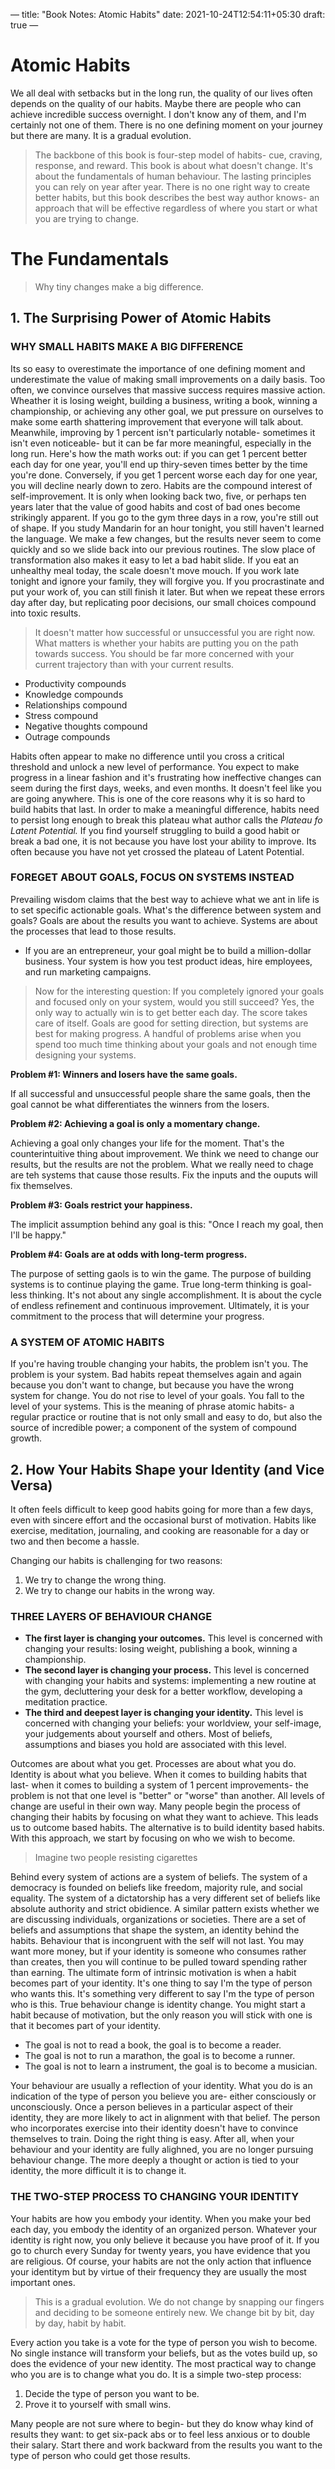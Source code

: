 ---
title: "Book Notes: Atomic Habits"
date: 2021-10-24T12:54:11+05:30
draft: true
---

* Atomic Habits
#+BEGIN_CENTER
We all deal with setbacks but in the long run, the quality of our lives often
depends on the quality of our habits. Maybe there are people who can achieve
incredible success overnight. I don't know any of them, and I'm certainly not
one of them. There is no one defining moment on your journey but there are many.
It is a gradual evolution.
#+END_CENTER

#+BEGIN_QUOTE
The backbone of this book is four-step model of habits- cue, craving, response,
and reward. This book is about what doesn't change. It's about the fundamentals
of human behaviour. The lasting principles you can rely on year after year.
There is no one right way to create better habits, but this book describes the
best way author knows- an approach that will be effective regardless of where
you start or what you are trying to change.
#+END_QUOTE

* The Fundamentals
#+BEGIN_QUOTE
Why tiny changes make a big difference.
#+END_QUOTE

** 1. The Surprising Power of Atomic Habits
*** WHY SMALL HABITS MAKE A BIG DIFFERENCE
Its so easy to overestimate the importance of one defining moment and
underestimate the value of making small improvements on a daily basis. Too
often, we convince ourselves that massive success requires massive action.
Wheather it is losing weight, building a business, writing a book, winning a
championship, or achieving any other goal, we put pressure on ourselves to make
some earth shattering improvement that everyone will talk about. Meanwhile,
improving by 1 percent isn't particularly notable- sometimes it isn't even
noticeable- but it can be far more meaningful, especially in the long run.
Here's how the math works out: if you can get 1 percent better each day for one
year, you'll end up thiry-seven times better by the time you're done.
Conversely, if you get 1 percent worse each day for one year, you will decline
nearly down to zero. Habits are the compound interest of self-improvement. It is
only when looking back two, five, or perhaps ten years later that the value of
good habits and cost of bad ones become strikingly apparent. If you go to the
gym three days in a row, you're still out of shape. If you study Mandarin for an
hour tonight, you still haven't learned the language. We make a few changes, but
the results never seem to come quickly and so we slide back into our previous
routines. The slow place of transformation also makes it easy to let a bad habit
slide. If you eat an unhealthy meal today, the scale doesn't move mouch. If you
work late tonight and ignore your family, they will forgive you. If you
procrastinate and put your work of, you can still finish it later. But when we
repeat these errors day after day, but replicating poor decisions, our small
choices compound into toxic results.

#+BEGIN_QUOTE
It doesn't matter how successful or unsuccessful you are right now. What matters
is whether your habits are putting you on the path towards success. You should
be far more concerned with your current trajectory than with your current results.
#+END_QUOTE

+ Productivity compounds
+ Knowledge compounds
+ Relationships compound
+ Stress compound
+ Negative thoughts compound
+ Outrage compounds

#+BEGIN_CENTER
Habits often appear to make no difference until you cross a critical threshold
and unlock a new level of performance. You expect to make progress in a linear
fashion and it's frustrating how ineffective changes can seem during the first
days, weeks, and even months. It doesn't feel like you are going anywhere. This
is one of the core reasons why it is so hard to build habits that last. In order
to make a meaningful difference, habits need to persist long enough to break
this plateau what author calls the /Plateau fo Latent Potential./ If you find
yourself struggling to build a good habit or break a bad one, it is not because
you have lost your ability to improve. Its often because you have not yet
crossed the plateau of Latent Potential.
#+END_CENTER
*** FOREGET ABOUT GOALS, FOCUS ON SYSTEMS INSTEAD
Prevailing wisdom claims that the best way to achieve what we ant in life is to
set specific actionable goals. What's the difference between system and goals?
Goals are about the results you want to achieve. Systems are about the processes
that lead to those results.
+ If you are an entrepreneur, your goal might be to build a million-dollar
  business. Your system is how you test product ideas, hire employees, and run
  marketing campaigns.

#+BEGIN_QUOTE
Now for the interesting question: If you completely ignored your goals and
focused only on your system, would you still succeed? Yes, the only way to
actually win is to get better each day. The score takes care of itself. Goals
are good for setting direction, but systems are best for making progress. A
handful of problems arise when you spend too much time thinking about your goals
and not enough time designing your systems.
#+END_QUOTE

*Problem #1: Winners and losers have the same goals.*

#+BEGIN_CENTER
If all successful and unsuccessful people share the same goals, then the goal
cannot be what differentiates the winners from the losers.
#+END_CENTER

*Problem #2: Achieving a goal is only a momentary change.*

#+BEGIN_CENTER
Achieving a goal only changes your life for the moment. That's the
counterintuitive thing about improvement. We think we need to change our
results, but the results are not the problem. What we really need to chage are
teh systems that cause those results. Fix the inputs and the ouputs will fix themselves.
#+END_CENTER

*Problem #3: Goals restrict your happiness.*

#+BEGIN_CENTER
The implicit assumption behind any goal is this: "Once I reach my goal, then
I'll be happy."
#+END_CENTER

*Problem #4: Goals are at odds with long-term progress.*

#+BEGIN_CENTER
The purpose of setting gaols is to win the game. The purpose of building systems
is to continue playing the game. True long-term thinking is goal-less thinking.
It's not about any single accomplishment. It is about the cycle of endless
refinement and continuous improvement. Ultimately, it is your commitment to the
process that will determine your progress.
#+END_CENTER

*** A SYSTEM OF ATOMIC HABITS
If you're having trouble changing your habits, the problem isn't you. The
problem is your system. Bad habits repeat themselves again and again because you
don't want to change, but because you have the wrong system for change. You do
not rise to level of your goals. You fall to the level of your systems. This is
the meaning of phrase atomic habits- a regular practice or routine that is not
only small and easy to do, but also the source of incredible power; a component
of the system of compound growth.
** 2. How Your Habits Shape your Identity (and Vice Versa)
It often feels difficult to keep good habits going for more than a few days,
even with sincere effort and the occasional burst of motivation. Habits like
exercise, meditation, journaling, and cooking are reasonable for a day or two
and then become a hassle.

#+BEGIN_CENTER
Changing our habits is challenging for two reasons:
1. We try to change the wrong thing.
2. We try to change our habits in the wrong way.
#+END_CENTER
*** THREE LAYERS OF BEHAVIOUR CHANGE
+ *The first layer is changing your outcomes.* This level is concerned with
 changing your results: losing weight, publishing a book, winning a
 championship.
+ *The second layer is changing your process.* This level is concerned with
  changing your habits and systems: implementing a new routine at the gym,
  decluttering your desk for a better workflow, developing a meditation
  practice.
+ *The third and deepest layer is changing your identity.* This level is
  concerned with changing your beliefs: your worldview, your self-image, your
  judgements about yourself and others. Most of beliefs, assumptions and biases
  you hold are associated with this level.

#+BEGIN_CENTER
Outcomes are about what you get. Processes are about what you do. Identity is
about what you believe. When it comes to building habits that last- when it
comes to building a system of 1 percent improvements- the problem is not that
one level is "better" or "worse" than another. All levels of change are useful
in their own way. Many people begin the process of changing their habits by
focusing on what they want to achieve. This leads us to outcome based habits.
The alternative is to build identity based habits. With this approach, we start
by focusing on who we wish to become.
#+END_CENTER

#+BEGIN_QUOTE
Imagine two people resisting cigarettes
#+END_QUOTE

Behind every system of actions are a system of beliefs. The system of a
democracy is founded on beliefs like freedom, majority rule, and social
equality. The system of a dictatorship has a very different set of beliefs like
absolute authority and strict obidience. A similar pattern exists whether we are
discussing individuals, organizations or societies. There are a set of beliefs
and assumptions that shape the system, an identity behind the habits. Behaviour
that is incongruent with the self will not last. You may want more money, but if
your identity is someone who consumes rather than creates, then you will
continue to be pulled toward spending rather than earning. The ultimate form of
intrinsic motivation is when a habit becomes part of your identity. It's one
thing to say I'm the type of person who wants this. It's something very
different to say I'm the type of person who is this. True behaviour change is
identity change. You might start a habit because of motivation, but the only
reason you will stick with one is that it becomes part of your identity.
+ The goal is not to read a book, the goal is to become a reader.
+ The goal is not to run a marathon, the goal is to become a runner.
+ The goal is not to learn a instrument, the goal is to become a musician.

#+BEGIN_CENTER
Your behaviour are usually a reflection of your identity. What you do is an
indication of the type of person you believe you are- either consciously or
unconsciously. Once a person believes in a particular aspect of their identity,
they are more likely to act in alignment with that belief. The person who
incorporates exercise into their identity doesn't have to convince themselves to
train. Doing the right thing is easy. After all, when your behaviour and your
identity are fully alighned, you are no longer pursuing behaviour change. The
more deeply a thought or action is tied to your identity, the more difficult it
is to change it.
#+END_CENTER

*** THE TWO-STEP PROCESS TO CHANGING YOUR IDENTITY
Your habits are how you embody your identity. When you make your bed each day,
you embody the identity of an organized person. Whatever your identity is right
now, you only believe it because you have proof of it. If you go to church
every Sunday for twenty years, you have evidence that you are religious. Of
course, your habits are not the only action that influence your identitym but by
virtue of their frequency they are usually the most important ones.

#+BEGIN_QUOTE
This is a gradual evolution. We do not change by snapping our fingers and
deciding to be someone entirely new. We change bit by bit, day by day, habit by habit.
#+END_QUOTE

Every action you take is a vote for the type of person you wish to become. No
single instance will transform your beliefs, but as the votes build up, so does
the evidence of your new identity. The most practical way to change who you are
is to change what you do. It is a simple two-step process:
1. Decide the type of person you want to be.
2. Prove it to yourself with small wins.

#+BEGIN_CENTER
Many people are not sure where to begin- but they do know whay kind of results
they want: to get six-pack abs or to feel less anxious or to double their
salary. Start there and work backward from the results you want to the type of
person who could get those results.
#+END_CENTER

#+BEGIN_QUOTE
The first step is now what or how, but who. You need to know who you want to be.
You have the power to change your beliefs about yourself. Your identity is not
set in stone.
#+END_QUOTE

** 3. How to Build Better Habits in 4 Simple Steps
#+BEGIN_QUOTE
Behaviours followed by satisfying consequences tend to be repeated and those
that produce unpleasant consequences are less likely to be repeated.
#+END_QUOTE

*** WHY YOUR BRAIN BUILDS HABITS
A habit is a behaviour that has been repeated enough times to become automatic.

#+BEGIN_CENTER
Occasionaly, like a cat pressing on a lever, you stumble across a solution. You
are feeling anxious and you discover that going for a run calms you down. You're
mentally exhausted from a long day of work, and you learn that playing
videogames relaxes you. You are exploring, exploring, and then- BAM- a reward.
After you stumble upon an unexpected reward, you alter your strategy for next
time. Your brain immediately begins to catalog events that preceded the reward.
/Wait a minute- that felt good. What did I do right before that?/ This is the
feedback loop behind all human behaviour: try, fail, learn, try differently.
Habits are mental shortcuts learned from experience.
#+END_CENTER

*** THE SCIENCE OF HOW HABITS WORK
The process of building habit can be divided into four simple steps: cue,
craving, response, and reward. Breaking it down into these fundamental parts can
help us understand what a habit is, how it works, and how to improve it. This
four-step pattern is the backbone of every habit, and your brain runs through
these steps in the same order each time.

#+BEGIN_CENTER
+ First, there is the cue. The cue triggers your brain to intitiate a behaviour.
  It is a bit of information that predicts a reward. Your mind is continuously
  analysing your internal and external environment for hinds of where rewards
  are located. Because the cue is the first indication that we're close to a
  reward, it naturally leads to a craving.
+ Cravings are the second step, and they are the motivational force behind every
  habit. Without some level of motivation or desire- without craving a change-
  we have no reason to act. You do not crave smoking a cigarette, you crave the
  feeling of relief it provides.
+ The third step is the response. The response is the actual habit you perfrom,
  which can take the form of a thought or a action. Whether a response occurs
  depends on how motivated you are and how much friction is associated with the
  behaviour.
+ Finally, the response delivers a reward. Rewards are the end goal of every
  habit. The cue is about noticing the reward. The craving is about wanting the
  reward. We chase rewards because they serve two purposes:
  1. they satisfy us.
  2. they teach us. which actions are worth remembering in the future.
#+END_CENTER

#+BEGIN_QUOTE
If a behaviour is insufficient in any of the four stages, it will not become a habit.
#+END_QUOTE

This four-step process is not something that happens occasionally, but rather it
is an endless feedback loop that is running and active during every moment you
are alive- even now. We can split these four steps into two phases: the problem
phase and the solution phase. The problem phase includes the cue and the
craving, and it is when you realise that something needs to change. The solution
phase includes the response and the reward, and it is when you take action and
achieve the change you desire. All behaviour is driven by the desire to solve a
problem. Sometimes the problem is that you notice something good and you want to
obtain it. Sometimes problem is that you are experiencing pain and you want to
relive it.

*** THE FOUR LAWS OF BEHAVIOUR CHANGE
*** How to Create a Good Habit
1. Make it obvious.
2. Make it attractive.
3. Make it easy.
4. Make it satisfying.
*** How to Break a Bad Habit
1. Make it invisible.
2. Make it unattractive.
3. Make it difficult.
4. Make it unsatisfying.
* The 1st Law: Make it Obvious
The human brain is a prediction machine. It is continuously taking in your
surroundings and analysing the information it comes across. Whenever you
experience something repeatedly- like a paramedic seeing the face of a heart
attack patient or a military analyst seeing a missile on a radar screen- your
brain begins noticing what is important, sorting through the details and
highlighting the relevant cues, and cataloging that information for future use.
With enough practice, you can pick up on the ques that predict certain outcomes
without consciously thinking about it. Automatically, your brain encodes the
lessons learnt through experience.
+ Once our habits become automatic, we stop paying attention to what we are
  doing.
+ The process of behavior change always starts with awareness. You need to be
  aware of your habits before you change them.
+ Pointing-and-Calling raises your level of awareness by verbalizing your
  actions.
+ The Habits scorecard is a simple exercise you can use to become more aware of
  your behavior.
** 5. The Best Way to start a New Habit
*Create Implementation Intention:*
Broadly speaking, the format of creating an implementation intention is: "When
situation X arises, I will perform response Y." The punch line is clear: people
who make a specific plan for when and where they will perform a new babit are
more likely to follow through. Too many people try to change their habits
without these basic details figured out. We tell ourselves, "I'm going to eat
healthier" or "I'm going to write more", but we never say when and where these
habits are going to happen. We leave it up to chance and hope that we will "just
remember to do it" or feel motivated at the right time.

#+BEGIN_QUOTE
Many people think they lack motivation when what they really lack is clarity. It
is not obvious when and where to take action. Some people spend their entire
lives waiting for the time to be right to make an improvement.
#+END_QUOTE

#+BEGIN_CENTER
The simplest way to apply this strategy to your habits is to fill out this
sentence:
I will [BEHAVIOUR] at [TIME] in [LOCATION].
#+END_CENTER

We often say yes to little requests because we are often not clear enough about
what we need to be doing instead. When your dreams are vague, it's easy to
rationalize little exceptions all day long and never get around to specific
things you need to do to succeed.

*** HABIT STACKING: A SIMPLE PLAN TO OVERHAUL YOUR HABITS
No behaviour happens in isolation. Each action becomes a cue that triggers the
next behaviour. Why is this important? When it comes to building new habits, you
can use the connectedness of behaviour to your advantage. One of the best ways
to build a new habit is to identify a current habit you already do everyday and
then stack your new behaviour on top. This is called habit stacking.

#+BEGIN_CENTER
The habit stacking formula is:
"After [CURRENT HABIT], I will [NEW HABIT]."
#+END_CENTER

For example:
+ Meditation. After I pour my cup of coffee each morning, I will meditate for
  one minute.
+ Exercise. After I take off my work shoes, I will immediately change into my
  workout clothes.

*Your morning routine habit stacking might look like this:*
1. After I pour my morning cup of coffee, I will meditate for sixty seconds.
2. After I meditate for sixty seconds, I will write my todo list for the day.
3. After I write my todo list for the day, I will immediately begin with the
   first task.
** 6. Motivation is overrated; Environment Often matters more
Environment is the invisible hand that shapes human behavior. Despite our unique
personalities, certain behavior tend to arise again and again under certain
environmental conditions. In church, people tend to talk in whispers. On a dark
street, people act wary and guarded. In this way, the most common form of change
is not internal, but externalL we are changed by the world around us. Every
habit is context dependent.
*** HOW TO DESIGN YOUR ENVIRONMENT FOR SUCCESS
+ If you want to remember to take your medication each night, put your pill
  bottle directly next to the faucet on the bathroom counter.
+ If you want to practice guitar more frequently, place your guitar stand in the
  middle of the living room.
+ If you want to remember to send more thank-you notes, keep a stack of
  stationary on your desk.
+ If you want to drink more water, fill up a few water bottles each morning and
  place them in common locations around the house.

#+BEGIN_CENTER
If you want to make a habit a big part of your life, make the cue a big part of
your environment. The most persistent behaviours usually have multiple cues. By
sprinkling triggers throughout your surroundings, you increase the odds that you
will think about your habit throughout the day. Make sure the best choice is the
most obvious one. Making a better decision is easy and natural when the cues for
good habits are right in front of you.
#+END_CENTER

#+BEGIN_QUOTE
Be the designer of your world and not merely the consumer of it.
#+END_QUOTE
*** THE CONTEXT IS THE CUE
For example, many people drink more in social situations than they would ever
drink alone. The trigger is rarely a single cue, but rather the whole situation:
watching your friends order drinks, hearing the music at the bar, seeing the
beers on tap.

#+BEGIN_CENTER
We mentally assign our habits to the location in which they occur: the home, the
office, the gym. Each location develops a connection to certain habits and
routines. For one person, her couch is the place where she reads for an hour
each night. For someone else, the couch is where he watches television and eats
a bowl of ice cream after work. Different people have different memories- and
this different habits- associated with the same place.
#+END_CENTER

#+BEGIN_CENTER
The power of context also reveals an important strategy: habits can be easier to
change in a new environment. It helps to escape the subtle triggers and cues
that nudge you toward your current habits. Go to a new place- a different coffee
shop, a bench in the park, a corner of your room you seldom use- and create a
new routine there. Trying to eat healthier? It is likely that you shop on
autopilot at your regular supermarket. Try a new grocery store. You may find it
easier to avoid unhealthy food when your brain doesn't automatically know where
it is located.
#+END_CENTER

#+BEGIN_CENTER
When you can't manage to get to an entirely new environment, redefine or
rearrange your current one. Create a separate space for work, study, exercise
and entertainment. The mantra I find useful is "One space, one use." Whenever
possible avoid mixing the context of one habit with another. When you start
mixing contexts, you'll start mixing habits- and the easier ones will usually
win out. This is one reson why the versatility of modern technology is both a
strength and a weakness.
#+END_CENTER
*** Chapter Summary
+ Small changes in context can lead ot large changes in behaviour over time.
+ Every habit is initiated by a cue. We are more likely to notice cues that
  stand out.
+ Make the cues of good habits obvious in your environment.
+ Gradually, your habits become associated not with a single trigger but with
  the entire context surrounding the behaviour. The context becomes the cue.
+ It is easier to build new habits in a new environment because you are not
  fighting against old cues.
** 7. The Secret to Self-Control
When scientists analyze people who appear to have tremendous self-control, it
turns out those individuals aren't all that different form those who are
struggling. Instead, "disciplined" people are better at structuring their lives
in a way that does not require heroic will power and self-control. In other
words, they spend less time in tempting situations. The people with the best
self control are typically the ones who need to use it the least. It's easier to
practice restraint when you don't have to use it very often. So, yes,
perseverance, grit, and willpower are essential to success, but the way to
improve these qualities is not by wishing you were a more disciplined person,
but by creating a more disciplined environment.

#+BEGIN_CENTER
Bad habits are autocatalytic: the process feeds itself. They foster the
feelings they try to numb. You feel bad, so you eat junk food. Because you eat
junk food, you feel bad. Watching television makes you feel sluggish, so you
watch more television because you don't have energy to do anything else.
#+END_CENTER

#+BEGIN_QUOTE
You can break a habit, but you're unlikely to forget it.
#+END_QUOTE

#+BEGIN_CENTER
A reliable approach is to cut bad habits off at the source.
+ If you can't seem to get any work done, leave your phone in another room for a
  few hours.
+ If you're continually feeling like you are not enough, stop following social
  media accounts that trigger jealousy and envy.
+ If you are spending too much money on electronics, quit reading reviews of
  latest tech gear.
#+END_CENTER

#+BEGIN_QUOTE
Rather than /make it obvious,/ you can /make it invisible./ Remove a single cue
and the entire habit often fades away.
#+END_QUOTE

Self-control is a short term strategy, not a long-term one. You may be able to
resist temptation once or twice, but it's unlikely you can muster the willpower
to override your desires everytime. Instead of summoning a new dose of willpower
whenever you want to do right thing, your energy would be better spent
optimizing your environment. This is the secret to self-control. Make cues of
your good habits obvious and the cues of your bad habits invisible.
* The 2nd Law: Make it Attractive
** 8. How to Make a Habit Irresistible
If you want to increase the odds that a behaviour will occur, then you need to
make it attractive. While it is not possible to transform every habit into a
supernormal stimulus, we can make any habit more enticing. To do this, we must
start by understanding what a craving is and how it works.

#+BEGIN_CENTER
We begin by examining a boilogical signature that all habits share- the dopamine spike.
#+END_CENTER

*** THE DOPAMINE-DRIVEN FEEDBACK LOOP
Habits are a dopamine-driven feedback loop. Every behavior that is highly
habit-forming- taking drugs, eating junk food, playing videogames, browsing
social media- is associated with higher levels of dopamine. The same can be said
for our most basic habitual behaviours like eating food, drinking water, having
sex, and interacting socially. Dopamine is released not only when you experience
pleasure, but also when you anticipate it. Gambling addicts have a dopamine
spike right before they place a bet. Whenever your dopamine rises, so does your
motivation to act. The reward system that is activated in the brain when you
recieve a reward is the same system that is activated when you anticipate a
reward. As a child, thinking about Christmas morning can be better than opening
the gifts. As an adult, daydreaming about an upcoming vacation can be more
enjoyable than actually being on vacation. Your brain has far more neural
circuitry allocated for wanting rewards than for liking them.

#+BEGIN_QUOTE
Desire is the engine that drives behaviour. Every action is taken because of the
anticipation that preceds it. It is the craving that leads to the response. We
need to make our habits attractive because it is the expectation of a rewarding
experience that motivates us to act in the first place.
#+END_QUOTE

*** HOW TO USE TEMPTATION BUNDLING TO MAKE YOUR HABITS MORE ATTRACTIVE
You're more likely to find a behavior attracttive if you get to do one of your
favourite things at the same time. Perhaps you want to hear about the latest
celebrity gossip, but you need to get in shape. Using temptation bundling, you
could only read thte tabloids and watch reality shows at the gym.

#+BEGIN_CENTER
Temptation bundling is one way to apply a psychology theory known a Permack's
principle. It states that "more probable behaviors will reinforce less probable
behaviors." Even if you don't really want to process overdue work emails,
you'll become conditioned to do it if it means you get to do something you
really want to do along the way. The habit stacking + temptation bundline formula
is:
1. After [CURRENTT HABIT], I will [HABIT I NEED].
2. After [HABIT I NEED], I will [HABIT I WANT].

For example,
1. After I pull out my phone, I will do 10 burpees (need).
2. After I do 10 burpees, I will check Facebook (want).
#+END_CENTER
** 9. The Role of Family and Friends in Shaping Your Habits
*** THE SEDUCTIVE PULL OF SOCIAL NORMS
Humans are herd animals. We want to fit in, to bond with others, and to earn the
respect and approval of our peers. Such inclinations are essential to our survival.
We follow the script handed down by our friends and family, our church or
school, our local community and society at large. Each of these cultures and
groups comes with its own set of expectations and standards- when and whether to
get married, how many children to have, which holidays to celebrate, how much
money to spend on your child's birthday party. In many ways, these social norms
are the invisible rules that guide your behaviour each day. You are always
keeping them in mind. We imitate the habits of three groups in particular:
1. The close.
2. The many.
3. The powerful.

*** 1. Imitating the Close
We copy the way our parents handle arguments, the way our peers flirt with each
other, the way our coworkers get results. When your friends smoke pot, you give
it a try too. As a general rule, the closer we are to someone, the more likely
we are to imitate some of their habits. If one person in a relationship lost
weight, the other partner would also slim down about one third of the time.

#+BEGIN_QUOTE
One of the most effective things you can do to build better habits is to join a
culture where your desired behaviour is the normal behaviour. New habits seem
achievable when you see others doing them everyday.
#+END_QUOTE

Nothing sustains motivation better than belonging to the tribe. It transforms a
personal quest into a shared one. Previously you were on your own. Your identity
was singular. /You are a reader. You are a musician. You are an athelete./ When
you join a book club or a band or a cycling group, your identity becomes linked
to those around you. Growth and change is no longer a individual pursuit. /We
are readers./ The shared identity begins to reinforce your personal identity.
*** 2. Imitating the Many
Whenever we are unsure how to act, we look to the group to guide our behavior. We
are constantly scanning our environment and wondering, "What is everyone else
doing?" We check reviews on Amazon or Yelp or TripAdvisor because we want to
imitate the "best" buying, eating and travel habits. It's usually a smart
strategy but there can be a downside. The normal behaviour of the trive often
overpowers the desired behavior of the individual. The human mind knows how to
get along with others. It wants to get along with others. This is our natural
mode. You can override it- you can choose to ignore the gorup or to stop caring
about what people think- but it takes work.
*** 3. Imitating the Powerful
Humans everywhere pursue power, prestige, and status. We are drawn to behaviour
that earn us respect approval, admiration, and status. We want to be the one in
the gym who can do muscle-ups or the musician who can play the hardest chord
progressions. Once we fit in, we start looking for ways to stand out. This is
one reasy we care so much about the habits of highly effective people. High
status people enjoy the approval, respect, and praise of others. And that means
if a behaviour gets us these, we find it attractive. When our mother comes to
visit, we clean up house because we don't want to be judged. We are continually
wondering "What will others think of me?" and altering our behaviour based on
the answer.
** 10. How to Find and Fix the Causes of Your Bad Habits
*** WHERE CRAVINGS COME FROM
Every behavior has a surface level craving and a deeper, underlying motive. Some
of our underlying motives include:
1. Conserve energy.
2. Obtain food and water.
3. Find love and reproduce.
4. Connect and bond with others.
5. Win social acceptance and approval.
6. Reduce uncertainity.
7. Achieve status and prestige.

A craving is just a specific manifestation of a deeper underlying motive. Your
brain did not evolve with a desire to smoke cigarettes or to check Instagram or
to play videogames. At a deep level, you simply want to reduce uncertainity and
relive anxiety.

#+BEGIN_CENTER
Habits are all about associations. These associations determine whether we
predict a habit to be worth repeating or not.
#+END_CENTER

#+BEGIN_CENTER
CUE: You notice that the stove is hot.

Prediction: If I touch it I'll get burned, so I should avoid touching it.
#+END_CENTER

You see a cue, categorize it based on past experience, and determine the
appropriate responce. Life feels reactive, but its actually predictive. All day
long, you are making your best guess of how to act given what you've just seen
and what has worked for you in the past. You are endlessly predecting what will
happen in the next moment. These predictions lead to feelings, which is how we
typically describe a craving- a feeling, a desire, an urge. A craving is the
sense that something is missing. It is the desire to change your internal state.
When the temperature falls, there is a gap between what your body is currently
sensing and what it wants to be sensing. This gap between your current state and
you desired state provides a reason to act.

#+BEGIN_CENTER
Desire is the difference between where you are now and where you want ot be in
the future. Even the tiniest action is tinged with the motivation to feel
differently than you do in the moment.
#+END_CENTER
*** HOW TO REPROGRAM YOUR BRAIN TO ENJOY HARD HABITS
You can make hard habits more attractive if you can learn to associate them with
a positive experience. Sometimes all you need is a slight mindset shift. For
instance you think you have to wake up early for work. Now imagine changing just
one word: You don't 'have' to. You 'get' to. By simply changing one word, you
shift the way you view each event. You transition from seeing these behaviours
as burdens and turn them into opportunties.

#+BEGIN_CENTER
*Exercise.* Many people associate exercies with being a challenging tasks that
 drains energy and wears you down. You can just as easily view it as a way to
 develop skills and build you up. Instead of telling yourself "I need to go run
 in the morning", say "It's time to build endurance and get fast".
#+END_CENTER

#+BEGIN_CENTER
Say you want to feel happier in general. Find something that makes you truely
happy- like petting your dog or taking a bubble bath- and then create a short
routine that you perform everytime you do the thing you love. Maybe you take
three deep breaths and smile. Eventually you begin to associate this breathe and
smile routine with being in a good mood. It becomes a cue that means feeling happy.
#+END_CENTER
* The 3rd Law: Make it Easy
** 11. Walk Slowly, buy Never Backward
You already know the story - A professor at the University of Florida, divided
his film photography students into two groups.
#+BEGIN_CENTER
It is easy to get bogged down to trying to find the optimal plan for change: the
fastest way to lose weight, the best program to build muscle, the perfect idea
for side hustle. We are so focused on figuring out the best approach that we
never get around to taking action. As Voltaire once wrote, "The best is the
enemy of the good". Motion makes you feel like you are getting things done. But
really, you are just preparing to get something done. When preparation becomes a
form of procrastination, you need to change something. You don't want to merely
be planning. You want to be practicing. You don't need to map out every feature
of a new habit. You just need to practice it.
#+END_CENTER

*** HOW LONG DOES IT ACTUALLY TAKE TO FORM A NEW HABIT?
Habit formation is the process by which a behaviour becomes progressively more
automatic through repetition. The more you repeat an activity, the more the
structure of your brain changes to become efficient in that activity. Each time
you repeat an action, you are activating a particular neural circuit associated
with that habit. This means that simply putting in your reps is one of the most
critical steps you can take to encoding a new habit. You should be asking how
many repetitions are required to make a habit automatic? There is nothing
magical about time passing with regard to habit formation. What matters is the
rate at which you perform the behaviour. It is the frequency that makes the
difference. To build a habit, you need to practice it. And the most effective
way to make practice happen is to adhere to the 3rd Law of Behaviour Change:
make it easy.
** 12. The Law of Least Effort
Conventional wisdom holds that motivation is the key to habit change. Maybe if
you really wanted it, you'd actually do it. But the truth is, our real
motivation is to be lazy and do what is convenient. And despite what the latest
productivity best seller will tell you, this is a smart strategy, not a dumb
one. Energy is precious, and the brain is wired to conserve it whenever
possible. It is human nature to follow the Law of Least Effort. We are motivated
to do what is easy.

#+BEGIN_CENTER
Look at any behaviour that fills up much of your life and you'll see that it can
be performed with very low levels of motivation. Habits like scrolling on your
phones, checking email, and watching television. They are remarkably convinient.
Every habit is just an obstacle to getting what you really want. Dieting is an
obstacle to getting fit. Meditation is an obstacle to feeling calm. Journaling
is an obstacle to thinking clearly. If you make your good habits more
convenient, you'll be more likely to follow through on them.
#+END_CENTER

*** HOW TO ACHIEVE MORE WITH LESS EFFORT
Imagine you are holding a garden hose that is bent in the middle. Some water can
flow through but not very much. If you want to increase the rate at which water
passes through the hose, you have two options. The first option is to crank up
the valve, the second option is to simply remove the bend and let the water
flow through naturally. Trying to pump up your motivaition to stick with a hard
habit is like trying to force water through a bent hose. You can do it, but it
requires a lot of effort and increases the tension in your life. Meanwhile
making your habits simple and easy is like removing the bend. Rather than trying
to overcome friction in your life, try to reduce it. If you look at the most
habit-forming products, you'll notice that one of the things these goods and
services do best is remove little bits of friction from your life. Meal delivery
services reduce the friction of shopping groceries. Dating apps reduce the
friction of making social introductions. The central idea is to create
environment where doing the right thing is as easy as possible.

*** PRIME THE ENVIRONMENT FOR FUTURE USE
Whenever you orgainize a space for its intended purpose, you are priming it to
make the next action easy.
+ Want to draw more? Put pencils, pens, notebooks, and drawing tools on top of
  your desk, within easy reach.
+ Want to exercise? Set out your workout clothes, shoes, gym bag, and water
  bottle ahead of time.
+ Want to improve diet? Chop up a ton of fruits and vegetables on weekends and
  pack them in containers, you have easy access to them.

You can calso invert this princile and prime the environment to make bad
behaviours difficult. The greater the friction, the less likely the habit.
** 13. How to Stop Procrastinating by Using the Two-Minute Rule
Researchers estimate that 40 to 50 percent of our actions on any given day are
out of habit. This is already a substantail percentage, but the true influence
of your habits is even greater than these numbers suggest. Habits are automatic
choices that influcene the conscious decisions that follow. Habits are like the
entrance ramp to a highway. They lead you down a path, and before you know it,
you're speeding toward the next behaviour. Everyday, there are a handful of
moments that deliver an outsized impact. I refer to these little choices as
decisive moments. The moment you choose between driving your car or riding your
bike. The moment you decide between starting your homework or grabbing the
videogame controller. These choices are fork in the road. We are limited by
where our habits lead us. This is why mastering the decisive moments throughout
your day is so important. Habits are the entry point, not the end point. They
are the cab, not the gym.

*** THE TWO-MINUTE RULE
The rule states, "When you start a new habit, it should take less than two
minutes to do." You can scale any habit down to 2 minute version.
+ "Read before bed at night" becomes "Read one page."
+ "Do thirty minutes of yoga" becomes "Take out my yoga mat."
+ "Study for class" becomes "Open my notes."
+ "Fold the laundry" becomes "Fold one pair of socks."

The idea is to make your habits as easy as possible to start. A new habit should
not feel like a challenge. The actions that follow can be challenging, but the
first two minutes should be easy. People often think it's weird to get hyped
about reading one page or meditating for one minute. But the point is not to do
one thing. The point is to master the habit of showing up. The truth is, a habit
must be established before it can be improved. By doing the same warmup before
every workout, you make it easier to get into a state of peek performance. By
developing a consistent power-down habit, you make it easier to get to bed at a
reasonable time each night. Once you have established this habit, you can move
on to improve it further.
** 14. How to Make Good Habits Inevitable and Bad Habits Impossible
Sometimes success is less about making good habits easy and more about making
bad habits hard. If you find yourself continually struggling to follow through
on your plans, then you can take a page from Victor Hugo and make your habits
more difficult by creating what psychologists call a commitment device. A
commitment device is a choice you make in present that controls your actions in
the future. It is a way to lock in future behaviour, bind you to good habits,
and restrict bad ones. When Victor Hugo shut his clothes away so he could focus
on writing, he was creating a commitment device.

*** HOW TO AUTOMATE A HABIT AND NEVER THINK ABOUT IT AGAIN
The best way to break a bad habit is to make it impractical to do. Increase
friction until you don't even have the option to act.
*** ONE TIME ACTIONS THAT LOCK IN GOOD HABITS
+ Buy a water filter to clean your drinking water.
+ Use smaller plates to reduce caloric intake.
+ Buy a good mattress to improve sleep.
+ Get blackout curtains.
+ Unsub from emails, turn off notifications, delete games and social media.
+ Social media browsing can be cut off with a website blocker.

#+BEGIN_CENTER
When you automate as much of your life as possible, you can spend your effort on
the tasks machines cannot do yet. Each habit that we hand over to the authority
of technology frees up time and energy to pour into  the next stage of growth.
There can be downsides to this too. I often find myself gravitating toward
social media during any downtime. If I feel bored for just a fraction of a
second, I reach for my phone. It's easy to write off these minor distractions as
"just taking a break," but over time they can accumulate into a serious issue.
The average person spends over two hours per day on social media. What could you
do with an extra six hundred hours per year?
#+END_CENTER
* The 4th Law: Make it Satisfying
** The Cardinal Rule of Behaviour Change
We are more likely to repeat a behavior when the experience is satisfying. Take
the story of chewing gum. Chewing gum had been sold commercially throughout the
1800s, but it wasn't until Wrigley launched in 1891 that it became a world wide
habit. Early versions were made from relatively bland resins- chewy, but not
tasty. Wrigley revolutionized the industry by adding flavours like Spearmint and
Juicy Fruit, which made the product flavorful and fun to use. Stories like these
are evidence of the Cardinal Rule of Behaviour Change: /What is rewarded is
repeated./ /What is punished is rewarded./ But there is a trick. We are not
looking for just any type of satisfaction. We are looking for immediate
satisfaction.
*** THE MISMATCH BETWEEN IMMEDIATE AND DELAYED REWARDS
Our ancestors spent their days responding to grave threats, securing the next
meal, and taking shelter from the storm. It made sense to place a high value on
instant gratification. The distant future was less of a concern. And after
thousands of generations in an immediate-return environment, our brains evolved
to prefer quick payoffs to long-term ones. You value the present more than the
future. Usually, this tendancy serves us well. A reward that is certain right
now is typically worth more than one that is merely possible in the future. But
occasionaly, our bias toward instant gratification causes problems.

#+BEGIN_CENTER
Why would someone smoke if they know it increases the risk of lung cancer? Why
would someone overeat when they know it increases their risk of obesity? Once
you understand how the brain prioritizes rewards, the answers become clear: the
consequences of bad habits are delayed while rewards are immediate. Smoking
might kill you in 10 years, but it reduces stress and eases your nicotine
cravings now. Overeating is harmful in the long run but appetizing in the
moment. With our bad habits, the immediate outcome usually feels good, but the
ultimate outcome feels bad. It is opposite for good habits. Costs of your good
habits are in the present. The costs of your bad habits are in the future.
#+END_CENTER

#+BEGIN_CENTER
The brain's tendency to prioritize the present moment means you can't rely on
good intentions. When you make a plan- to lose weight, write a book, or learn a
language- you are actually making plans for your future self. And when you
envision what you want your life to be like, it is easy to see the value in
taking actions with long term benefits. We all want better lives for our future
selves. However, when the moment of decision arrives, instant gratification
usually wins. As a general rule, the more immediate pleasure you get from an
action, the more strongly you should question whether it aligns with your long
term goals. The road less traveled is the road of delayed gratisfaction.
#+END_CENTER

*** HOW TO TURN INSTANT GRATIFICATION TO YOUR ADVANTAGE
In a perfect world, the reward for a good habit is the habit itself. In the real
world, good habits tend to feel worthwhile only after they have provided you
with something. The ending of any experience is vital because we tend to
remember it more than other phases. You want ending of your habit to be
satisfying. The best approach is to use /reinforcement,/ which refers to the
process of using an immediate reward to increase the rate of behavior.
Reinforcement ties your habit to an immediate reward, which makes it satisfying
when you finish. It can be helpful when dealing with /habits of aviodance,/
which are behaviors you want to stop doing. It can be challenging to stick with
habits like "no frivolous purchases" because nothing happens when you don't buy
that pair of shoes. It can be hard to feel satisfied when there is no action in
the first place. All you are doing is resisting temptation, and there isn't much
satisfying about that.

#+BEGIN_CENTER
One solution is to turn the situation on its head. You want to make avoidance
visible. Open a savings account and label it for something you want- maybe
"Leather Jacket." Whenever you pass on a purchase, put the same amount of money
in the account. Skip your morning latte? Transfer Rs. 25. It's like creating a
loyalty program for yourself. The immediate reward of seeing yourself save money
toward the leather jacket feels a lot better than being deprived. You are
makeing it satisfying to do nothing. Buying a new jacket is fine if you are
trying to lose weight or read more books, but it doesn't work if you're trying
to budget and save money. It is worth noting that it is important to select
short term rewards that reinforce your identity rather than ones that conflict
with you. Eventually, as intrinsic rewards like a better mood, more energy, and
reduced stress kick in, you'll become less concerned with chasing secondary
reward. The identity itself becomes the reinforcer. You do it because it's who
you are and it feels good to be you. The more a habit becomes part of your life,
the less you need outside encouragement to follow through. Incentives can start
a habit. Identity sustains a habit.
#+END_CENTER
** How to Stick with Good Habits Every Day
#+BEGIN_QUOTE
Use paper clip strategy. Visual measurements make a difference. Perhaps the best
way to measure your progress is with a /habit tracker/.
#+END_QUOTE

*** HOW TO KEEP YOUR HABITS ON TRACK
A habit tracker is a simple way to measure whether you did a habit. The most
basic format is to get calender and cross off each day you stick with your
routine.
+ Benefit #1: Habit tracking is obvious
+ Benefit #2: Habit tracking is attractive
+ Benefit #3: Habit tracking is satisfying

*** HOW TO RECOVER QUICKLY WHEN YOUR HABITS BREAK DOWN
No matter how consistent you are with your habits, it is inevitable that life
will interrupt you at some point. Perfection is not possible. Before long, an
emergency will pop up- you get sick or you have to travel for work or your
family needs a little more of your time. Whenever this happens, try to remind
yourself of a simple rule: never miss twice. If I miss one day, I try to get
back into it as quickly as possible. Missing one workout happens, but I'm not
going to miss two in a row. The first mistake is never the one that ruins you.
It is the spiral of repeated mistakes that follows. Missing once is an accident.
Missing twice is the start of a new habit. This is a distinguishing feature
between winners and losers. Anyone can have a bad performance, a bad workout,
or a bad day at work. But when successful people fail, they rebound quickly. The
breaking of a habit doesn't matter if the reclaiming of it is fast. Furthermore,
it's not always about what happens during the workout. It's about being the type
of person who doesn't miss workouts. It's easy to train when you feel good, but
it's crucial to show up when you don't feel like it- even if you do less than
you hope. Going to the gym for five minutes may not improve your performance,
but it reattirms your identity.

*** KNOWING WHEN (AND WHEN NOT) TO TRACK A HABIT
The dark side of tracking a particular habit is that we become driven by the
number rather than the purpose behind it. The human mind wants to "win" whatever
game is being played. This pitfall is evident in many areas of life. We focus on
working long hours instead of getting meaningful work done. We care more about
getting ten thousand steps than we do about getting healthy. When we choose the
wrong measurement, we get the wrong behavior. Measurement is only useful when it
guides you and adds context to a larger picture, not when it consumes you. Each
number is simply one piece of feedback in the overall system.
** How an Accountability Partner Can Change Everything
Just as we are more likely to repeat an experience when the ending is
satisfying, we are more likely to avoid an experience when the ending is
painful. Pain is an effective teacher. If a failure is painful, it gets fixed.
The more immediate and more costly a mistake is, the faster you will learn from
it. As soon as actions incure an immediate consequence, behavior begins to
change. Customers pay their bills on time when they are charged a late fee.
Students show up to calss when their grade is linked to attendance. To be
productive, the cost of procrastination must be greater than the cost of action.
To be healthy, the cost of laziness must be greater than the cost of exercise.
Behavior only shifts if the punishment is painful enough and reliably enforced.
Thankfully, there is a straightforward way to add an immediate cost to any bad
habit: create a /habit contract./

*** THE HABIT CONTRACT
Law and regulations are an example of how government can change our habits by
creating a social contract. Take example of helmet and seat-belt laws. Just as
governments use laws to hold citizens accountable, you can create a habit
contract to hold yourself accountable. A habit contract is a verbal or written
agreement in which you state your commitment to a particular habit and the
punishment that will occur if you don't follow through. Then you find one or two
people to act as your accountability partners and sign off on the contract with you.
* ADVANCED TACTICS: How to Go from Being Merely Good to Being Truely Great
** 18. The Truth About Talent (When Genes Matter and When They Don't)
The secret to maximizing your odds of success is to choose the right field of
competition. Habits are easier to perform, and more satisfying to stick with,
when they align with your natural inclinations and abilities. Embracing this
strategy requires the acceptance of the simple truth that people are born with
different abilities. The strenght of genetics is also their weakness. Genes
cannot easily changed, which means they provide a powerful advantage in
favorable curcumstances and serious disadvantage in unfavorable circumstances.
The people at the top of any competitive field are not only well trained, they
are well suited for the task. And that is why, if you want to be truly great,
selecting the right place is to focus is crucial.

#+BEGIN_CENTER
In short: genes do not determine your destiny. They determine your areas of
opportunity. Genes can predispose, but they don't predetermine. The areas where
you are genetically predisposed to success are the areas where habits are more
likely to be satisfying. The key is to direct your effort toward ares that both
excite you and match your natural skills, to align your ambition with your
ability. The question is then, "How to identify the opportunities?".
#+END_CENTER


*** HOW YOUR PERSONALITY INFLUENCES YOUR HABITS
Your personality is the set of characteristics that is consistent from situation
to situation. The most proven scientific analysis of personality is known as the
"Big Five", which breaks down to five spectrums of behavior.
1. Openness to experience: from curious and inventive on one and to cautious and
   consistent on the other.
2. Conscientiousness: organized and efficient to easygoing and spontaneous.
3. Extroversion: outgoing and energetic to solitary and reserved.
4. Agreeableness: friendly and compassionate to challenging and detached.
5. Neuroticism: anxious and sensitive to confident, calm and stable.

All five characteristics have biological underpinnings, can be tracked from
birth. As an example consider neuroticism, which is a personality trait all
people posses to various degrees. People who are high in neuroticism tend to be
anxious and worry more than others. This trait has been linked to
hypersensitivity of the amygdala, the portion of the brain responsible for
noticing threats. In other words, people who are more sensitive to negative cues
in their environment are more likely to score high in neuroticism.

#+BEGIN_CENTER
Our habits are nto solely determined by our personalities, but there is no doubt
that our genes nudge us in a certain direction. Our deeply rooted preferences
make certain behaviours easier for some people than for others. You don't have
to apologize for these differences or feel guilty for them, but you do have to
work with them. The takeaway is that you should build habits that work for your
personality. If your friend follows a low-carb diet but you find that low-fat
works for you, then more power to you. Read whatever fascinates you. You don't
have to build the habits everyone tells you to build.
#+END_CENTER
*** HOW TO FIND A GAME WHERE THE ODDS ARE IN YOUR FAVOUR
How do you pick the right habit? In the long-run, if you continue to advance and
improve, any area can become challenging. At some point, you need to make sure
you're playing the right game for your skillset. How do you figure that out?

#+BEGIN_CENTER
The most common approach is trial and error. But life is short. There is an
effective way to manage this conundrum, and that is explore/exploit trade-off.
In the beginning of a new activity, there should be a period of exploration. In
relationships, it's called dating. In college it's called the liberal arts. The
goal is to try out many possibilites, research a broad range of ideas, and cast
a wide net. After this initial period of exploration, shift your focus to the
best solution you've found- but keep experimenting occasionally. If you are
currently winning, you exploit, exploit. If you are currently losing, you
continue to explore, explore, explore. In the long-run it is probably effective
to work on the strategy that seems to deliver the best results about 80-90
percent of the time and keep exploring with the remaining 10 to 20 percent.
#+END_CENTER

As you explore different options, there are a series of questions you can ask
yourself to continually narrow in on the habits and areas that will be
satisfying to you:
+ *What feels like fun to me, but work to others?*
+ *What makes me loose track of time?*
+ *Where do I get greater returns than average person?*
+ *What naturally comes to me?*

When you can't win by being better, you can win by being different. Boiling
water will soften will soften a potato but harden an egg. You can't control
whether you're a potato or an egg, but you can decide to play a game where it's
bette to be hard or soft.

*** HOW TO GET THE MOST OUT OF YOUR GENES
Biological differences matter. Even so, it's more productive to focus on whether
you are fulfilling your own potential than comparing yourself to someone else.
The fact that you have a natural limit to any specific ability has nothing to do
with whether you are reaching the ceiling of your capacity. People get so caught
up in the fact that they have limits that they rarely exert the effor required
to get close to them. Furthuremore, genes can't make you successful if your're
not doing the work. Yes, it's possible that the ripped trainer at the gym has
better genes, but if you haven't put in the same reps, it's impossible to say if
you have been dealt a better or worse genetic hand. Until you work as hard as
those you admire, don't explain away their success as luck.

#+BEGIN_QUOTE
Work hard on things that come easy.
#+END_QUOTE
** 19. The Goldilocks Rule: How to Stay Motivated in Life and Work
The Goldilocks Rule states that humans experience peak motivation when working
on tasks that are right on the edge of their abilities. Not too hard. Not too
easy. Just right. When you are starting a new habit, it's important to keep
behaviour as easy as possible so you can stick with it even when conditions
aren't perfect. Once a habit has been established, however it is important to
continue to advance in small ways. These improvements and new challenges keep
you engaged. And if you git the Goldilocks Zone just rihgt, you can achieve a
flow state. A flow state is the experience of being in the zone and fully
immersed in an activity. Improvement requires a delicate balance. You need to
regularly search for challenges that push you to your edge while continuing to
make enough progress to stay motivated. Behaviours need to remain novel in
order for them to stay attractive and satisfying. Without variety, we get bored.
And boredom is perhaps the greatest villian on the quest for self-improvement.

*** HOW TO STAY FOCUSED WHEN YOU GET BORED WORKING ON YOUR GOALS
At some point it comes down to who can handle the boredom of training everyday,
doing the same lifts over and over and over. Really successful people feel the
same lack of motivation as everyone else. The difference is that they still find
a way to show up despite the feelings of boredom. Mastery requires practice. But
the more you practice something, the more boring and routine it becomes. The
greatest threat to success is not failure but boredom. We get bored with habits
because they stop delighting us. The outcome becomes expected. As soon as we
experience the slightest dip in motivation, we begin seeking a new strategy-
even if the old one was still working. I can guarentee that if you manage to
start a habit and keep sticking to it, there will be days when you feel like
quitting. When you start a business, there will be days when you don't feel like
showing up. Whne you are at the gym, there will be sets that you don't feel like
finishing. When it's time to write there will be days tat you don't feel like
typing. But stepping up when it's annoying or painful or draining to do so,
that's what makes the difference between a professional and an amateur.

#+BEGIN_QUOTE
Professionals stick to the schedule; amateurs let life get in the way.
Professionals know what is important to them and work toward it with purpose;
amateurs get pulled of course by urgencies in life.
#+END_QUOTE
** 20. The Downside of Creating Good Habits
The benefits of habits come at a cost. At first, each repetition develops
fluency, speed, and skill. But then, as habit becomes automatic, you become less
sensitive to feedback. You fall into mindless repetition. It becomnes easier to
let mistakes slide. When you can do it "good enough" on autopilot, you stop
thinking about how to do it better.

#+BEGIN_CENTER
Habits are necessary but not sufficient for mastery. What you need is a
combination of automatic habits and deliberate practice.
#+END_CENTER

#+BEGIN_QUOTE
Habits + Deliberate Practice = Mastery
#+END_QUOTE

To become great, certain skills do need to become automatic. But after one habit
ahs been mastered, you have to return to the efforful part of the work and begin
building the next habit. Mastery is the process of narrowing your focus to a
tiny element of success, repeating it until you have internalized the skill, and
then using this new habit as the foundation to advance to the next frontier of
your development. Old tasks become easier the second time around, but it doesn't
get easier overall because you are pouring your energy into the next challenge.
Each habit unlocks the next level of performance. It's an endless cycle.

#+BEGIN_QUOTE
Although habits are powerful, what you need is a way to remain conscious of your
performance over time, so you can continue to refine and improve.
#+END_QUOTE

*** HOW TO REVIEW YOUR HABITS AND MAKE ADJUSTMENTS
Reflection and review enables the long-term improvement of all habits because it
makes you aware of your mistakes and helps you consider possible pahts for
improvement. Without reflection, we can make excuses, create rationalizations,
and like to overselves. Improvements is not just about learning habits, it's
about fine-tuning them. Reflection and review ensures that you spend your time
on the right things and make course corrections whenever necessary. You don' t
want to keep practicing a habit if it becomes ineffective.

#+BEGIN_QUOTE
Reflections and review offers an ideal time to revisit one of the most important
aspects of behaviour change: identity.
#+END_QUOTE

*** HOW TO BREAK HABITS THAT HOLD YOU BACK
The schoolteacher who ignores innovative teaching methods and sticks with her
tried-and-true lesson plans. The veteran manager who is commited to doing things
"his way". The tighter we cling to an identity, the harder it becomes to grow
beyond it. One solution is to avoid making any single aspect of of your identity
an overwhelming portion of who you are. The more you let a single belief define
you, the less capable you are of adapting when life challenges you. If you tie
everthing up in being the point guard or the parter at the firm or whatever
else, then the loss of that facet of your life will wreck you. If you're a vegan
and then develop a health condition that forces you to change your diet, you'll
have an identity crisis on your hands. Military veterans and forer entrepreneurs
report similar feelings. The key to mitigating these losses of identity is to
redefine yourself such that you get to keep important aspects of your identity
even if your particular role changes.
#+BEGIN_CENTER
+ "I'm an athlete" becomes "I'm the type of person who is metally tough and
  loves a physical challenge."
#+END_CENTER

#+BEGIN_QUOTE
Habits deliver numerous benefits, but the downside is that they can lock us into
previous patterns of thinking and acting- even when the world is shifting around
us. Everything is impermanent. Life is constantly changing, so you need to
periodically check in to see if your old habits and beliefs are still serving you.
#+END_QUOTE
